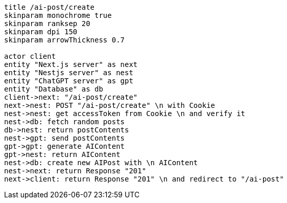 [plantuml,alice-bob,svg,role=sequence]
....
title /ai-post/create
skinparam monochrome true
skinparam ranksep 20
skinparam dpi 150
skinparam arrowThickness 0.7

actor client
entity "Next.js server" as next
entity "Nestjs server" as nest
entity "ChatGPT server" as gpt
entity "Database" as db
client->next: "/ai-post/create"
next->nest: POST "/ai-post/create" \n with Cookie
nest->nest: get accessToken from Cookie \n and verify it
nest->db: fetch random posts
db->nest: return postContents
nest->gpt: send postContents
gpt->gpt: generate AIContent
gpt->nest: return AIContent
nest->db: create new AIPost with \n AIContent
nest->next: return Response "201"
next->client: return Response "201" \n and redirect to "/ai-post"
....